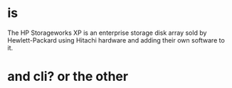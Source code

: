* is

The HP Storageworks XP is an enterprise storage disk array sold by Hewlett-Packard using Hitachi hardware and adding their own software to it.

* and cli? or the other
